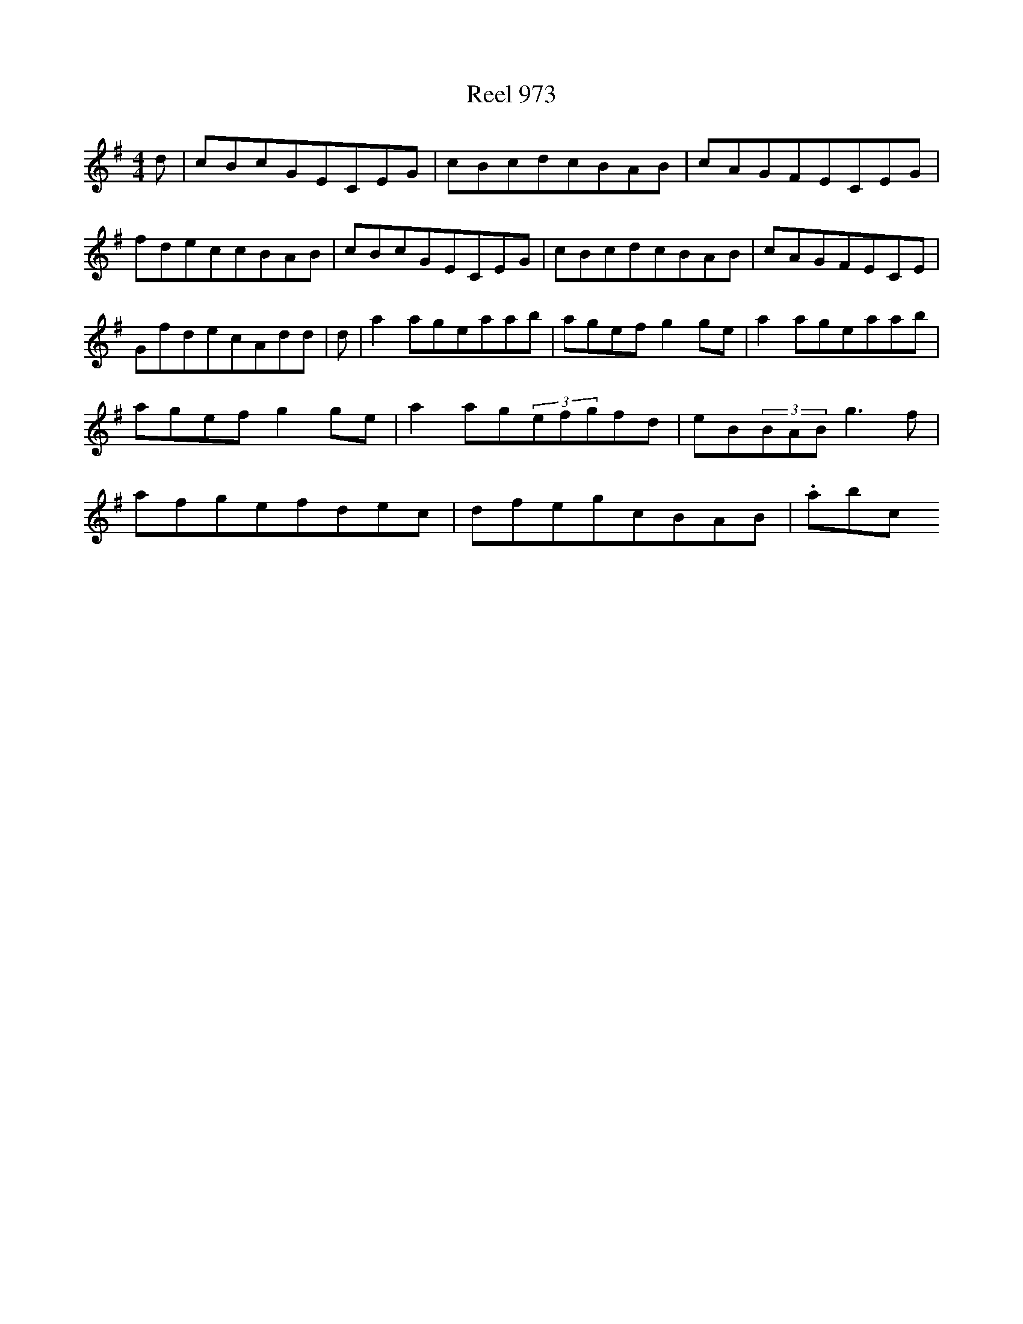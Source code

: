 X:973
T:Reel 973
M: 4/4
L:1/8
K: G Major
d|cBcGECEG|cBcdcBAB|cAGFECEG|fdeccBAB|cBcGECEG|cBcdcBAB|cAGFECE|GfdecAdd|d|a2ageaab|agefg2ge|a2ageaab|agefg2ge|a2ag(3efgfd|eB(3BABg3f|afgefdec|dfegcBAB|.abc